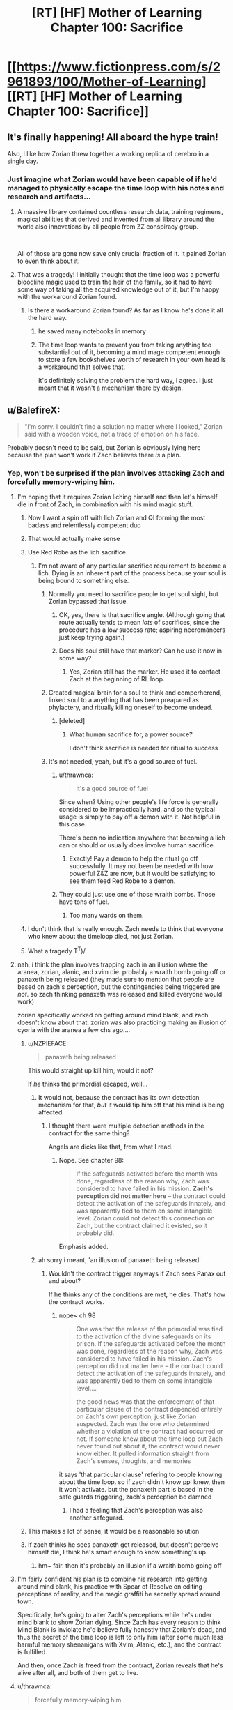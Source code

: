 #+TITLE: [RT] [HF] Mother of Learning Chapter 100: Sacrifice

* [[https://www.fictionpress.com/s/2961893/100/Mother-of-Learning][[RT] [HF] Mother of Learning Chapter 100: Sacrifice]]
:PROPERTIES:
:Author: Xtraordinaire
:Score: 324
:DateUnix: 1560290729.0
:DateShort: 2019-Jun-12
:FlairText: RT
:END:

** It's finally happening! All aboard the hype train!

Also, I like how Zorian threw together a working replica of cerebro in a single day.
:PROPERTIES:
:Author: ksarnek
:Score: 87
:DateUnix: 1560292438.0
:DateShort: 2019-Jun-12
:END:

*** Just imagine what Zorian would have been capable of if he'd managed to physically escape the time loop with his notes and research and artifacts...
:PROPERTIES:
:Author: SnowGN
:Score: 52
:DateUnix: 1560295304.0
:DateShort: 2019-Jun-12
:END:

**** A massive library contained countless research data, training regimens, magical abilities that derived and invented from all library around the world also innovations by all people from ZZ conspiracy group.

​

All of those are gone now save only crucial fraction of it. It pained Zorian to even think about it.
:PROPERTIES:
:Author: OrdinaryUserXD
:Score: 39
:DateUnix: 1560298999.0
:DateShort: 2019-Jun-12
:END:


**** That was a tragedy! I initially thought that the time loop was a powerful bloodline magic used to train the heir of the family, so it had to have some way of taking all the acquired knowledge out of it, but I'm happy with the workaround Zorian found.
:PROPERTIES:
:Author: ksarnek
:Score: 13
:DateUnix: 1560335067.0
:DateShort: 2019-Jun-12
:END:

***** Is there a workaround Zorian found? As far as I know he's done it all the hard way.
:PROPERTIES:
:Author: SnowGN
:Score: 10
:DateUnix: 1560347159.0
:DateShort: 2019-Jun-12
:END:

****** he saved many notebooks in memory
:PROPERTIES:
:Author: exceptioncause
:Score: 21
:DateUnix: 1560349358.0
:DateShort: 2019-Jun-12
:END:


****** The time loop wants to prevent you from taking anything too substantial out of it, becoming a mind mage competent enough to store a few bookshelves worth of research in your own head is a workaround that solves that.

It's definitely solving the problem the hard way, I agree. I just meant that it wasn't a mechanism there by design.
:PROPERTIES:
:Author: ksarnek
:Score: 14
:DateUnix: 1560377808.0
:DateShort: 2019-Jun-13
:END:


** u/BalefireX:
#+begin_quote
  "I'm sorry. I couldn't find a solution no matter where I looked," Zorian said with a wooden voice, not a trace of emotion on his face.
#+end_quote

Probably doesn't need to be said, but Zorian is obviously lying here because the plan won't work if Zach believes there /is/ a plan.
:PROPERTIES:
:Author: BalefireX
:Score: 86
:DateUnix: 1560294009.0
:DateShort: 2019-Jun-12
:END:

*** Yep, won't be surprised if the plan involves attacking Zach and forcefully memory-wiping him.
:PROPERTIES:
:Author: Xtraordinaire
:Score: 40
:DateUnix: 1560294213.0
:DateShort: 2019-Jun-12
:END:

**** I'm hoping that it requires Zorian liching himself and then let's himself die in front of Zach, in combination with his mind magic stuff.
:PROPERTIES:
:Author: Slinkinator
:Score: 55
:DateUnix: 1560295450.0
:DateShort: 2019-Jun-12
:END:

***** Now I want a spin off with lich Zorian and QI forming the most badass and relentlessly competent duo
:PROPERTIES:
:Author: ksarnek
:Score: 38
:DateUnix: 1560335290.0
:DateShort: 2019-Jun-12
:END:


***** That would actually make sense
:PROPERTIES:
:Author: Brobroburgers
:Score: 13
:DateUnix: 1560297683.0
:DateShort: 2019-Jun-12
:END:


***** Use Red Robe as the lich sacrifice.
:PROPERTIES:
:Author: Lightwavers
:Score: 12
:DateUnix: 1560301951.0
:DateShort: 2019-Jun-12
:END:

****** I'm not aware of any particular sacrifice requirement to become a lich. Dying is an inherent part of the process because your soul is being bound to something else.
:PROPERTIES:
:Author: thrawnca
:Score: 24
:DateUnix: 1560303313.0
:DateShort: 2019-Jun-12
:END:

******* Normally you need to sacrifice people to get soul sight, but Zorian bypassed that issue.
:PROPERTIES:
:Author: Nepene
:Score: 14
:DateUnix: 1560312152.0
:DateShort: 2019-Jun-12
:END:

******** OK, yes, there is that sacrifice angle. (Although going that route actually tends to mean /lots/ of sacrifices, since the procedure has a low success rate; aspiring necromancers just keep trying again.)
:PROPERTIES:
:Author: thrawnca
:Score: 15
:DateUnix: 1560314777.0
:DateShort: 2019-Jun-12
:END:


******** Does his soul still have that marker? Can he use it now in some way?
:PROPERTIES:
:Author: KamikazeHamster
:Score: 5
:DateUnix: 1560358432.0
:DateShort: 2019-Jun-12
:END:

********* Yes, Zorian still has the marker. He used it to contact Zach at the beginning of RL loop.
:PROPERTIES:
:Author: -Fender-
:Score: 7
:DateUnix: 1560365369.0
:DateShort: 2019-Jun-12
:END:


******* Created magical brain for a soul to think and comperherend, linked soul to a anything that has been preapared as phylactery, and ritually killing oneself to become undead.
:PROPERTIES:
:Author: OrdinaryUserXD
:Score: 6
:DateUnix: 1560305267.0
:DateShort: 2019-Jun-12
:END:

******** [deleted]
:PROPERTIES:
:Score: 12
:DateUnix: 1560305519.0
:DateShort: 2019-Jun-12
:END:

********* What human sacrifice for, a power source?

I don't think sacrifice is needed for ritual to success
:PROPERTIES:
:Author: OrdinaryUserXD
:Score: 5
:DateUnix: 1560306595.0
:DateShort: 2019-Jun-12
:END:


******* It's not needed, yeah, but it's a good source of fuel.
:PROPERTIES:
:Author: Lightwavers
:Score: 5
:DateUnix: 1560308510.0
:DateShort: 2019-Jun-12
:END:

******** u/thrawnca:
#+begin_quote
  it's a good source of fuel
#+end_quote

Since when? Using other people's life force is generally considered to be impractically hard, and so the typical usage is simply to pay off a demon with it. Not helpful in this case.

There's been no indication anywhere that becoming a lich can or should or usually does involve human sacrifice.
:PROPERTIES:
:Author: thrawnca
:Score: 7
:DateUnix: 1560308676.0
:DateShort: 2019-Jun-12
:END:

********* Exactly! Pay a demon to help the ritual go off successfully. It may not been be needed with how powerful Z&Z are now, but it would be satisfying to see them feed Red Robe to a demon.
:PROPERTIES:
:Author: Lightwavers
:Score: 3
:DateUnix: 1560309318.0
:DateShort: 2019-Jun-12
:END:


******** They could just use one of those wraith bombs. Those have tons of fuel.
:PROPERTIES:
:Author: archpawn
:Score: 3
:DateUnix: 1560316793.0
:DateShort: 2019-Jun-12
:END:

********* Too many wards on them.
:PROPERTIES:
:Author: Lightwavers
:Score: 3
:DateUnix: 1560317229.0
:DateShort: 2019-Jun-12
:END:


***** I don't think that is really enough. Zach needs to think that everyone who knew about the timeloop died, not just Zorian.
:PROPERTIES:
:Author: Sonderjye
:Score: 5
:DateUnix: 1560335356.0
:DateShort: 2019-Jun-12
:END:


***** What a tragedy T^T)/ .
:PROPERTIES:
:Author: OrdinaryUserXD
:Score: 4
:DateUnix: 1560299085.0
:DateShort: 2019-Jun-12
:END:


**** nah, i think the plan involves trapping zach in an illusion where the aranea, zorian, alanic, and xvim die. probably a wraith bomb going off or panaxeth being released (they made sure to mention that people are based on zach's perception, but the contingencies being triggered are /not/. so zach thinking panaxeth was released and killed everyone would work)

zorian specifically worked on getting around mind blank, and zach doesn't know about that. zorian was also practicing making an illusion of cyoria with the aranea a few chs ago....
:PROPERTIES:
:Author: MagicwaffIez
:Score: 35
:DateUnix: 1560302352.0
:DateShort: 2019-Jun-12
:END:

***** u/NZPIEFACE:
#+begin_quote
  panaxeth being released
#+end_quote

This would straight up kill him, would it not?

If /he/ thinks the primordial escaped, well...
:PROPERTIES:
:Author: NZPIEFACE
:Score: 6
:DateUnix: 1560350985.0
:DateShort: 2019-Jun-12
:END:

****** It would not, because the contract has its own detection mechanism for that, /but/ it would tip him off that his mind is being affected.
:PROPERTIES:
:Author: thrawnca
:Score: 7
:DateUnix: 1560375467.0
:DateShort: 2019-Jun-13
:END:

******* I thought there were multiple detection methods in the contract for the same thing?

Angels are dicks like that, from what I read.
:PROPERTIES:
:Author: NZPIEFACE
:Score: 3
:DateUnix: 1560385365.0
:DateShort: 2019-Jun-13
:END:

******** Nope. See chapter 98:

#+begin_quote
  If the safeguards activated before the month was done, regardless of the reason why, Zach was considered to have failed in his mission. *Zach's perception did not matter here* -- the contract could detect the activation of the safeguards innately, and was apparently tied to them on some intangible level. Zorian could not detect this connection on Zach, but the contract claimed it existed, so it probably did.
#+end_quote

Emphasis added.
:PROPERTIES:
:Author: thrawnca
:Score: 12
:DateUnix: 1560385921.0
:DateShort: 2019-Jun-13
:END:


****** ah sorry i meant, 'an illusion of panaxeth being released'
:PROPERTIES:
:Author: MagicwaffIez
:Score: 2
:DateUnix: 1560351143.0
:DateShort: 2019-Jun-12
:END:

******* Wouldn't the contract trigger anyways if Zach sees Panax out and about?

If he thinks any of the conditions are met, he dies. That's how the contract works.
:PROPERTIES:
:Author: NZPIEFACE
:Score: 2
:DateUnix: 1560351874.0
:DateShort: 2019-Jun-12
:END:

******** nope~ ch 98

#+begin_quote
  One was that the release of the primordial was tied to the activation of the divine safeguards on its prison. If the safeguards activated before the month was done, regardless of the reason why, Zach was considered to have failed in his mission. Zach's perception did not matter here -- the contract could detect the activation of the safeguards innately, and was apparently tied to them on some intangible level....

   the good news was that the enforcement of that particular clause of the contract depended entirely on Zach's own perception, just like Zorian suspected. Zach was the one who determined whether a violation of the contract had occurred or not. If someone knew about the time loop but Zach never found out about it, the contract would never know either. It pulled information straight from Zach's senses, thoughts, and memories
#+end_quote

it says 'that particular clause' refering to people knowing about the time loop. so if zach didn't know ppl knew, then it won't activate. but the panaxeth part is based in the safe guards triggering, zach's perception be damned
:PROPERTIES:
:Author: MagicwaffIez
:Score: 8
:DateUnix: 1560352364.0
:DateShort: 2019-Jun-12
:END:

********* I had a feeling that Zach's perception was also another safeguard.
:PROPERTIES:
:Author: NZPIEFACE
:Score: 2
:DateUnix: 1560385514.0
:DateShort: 2019-Jun-13
:END:


***** This makes a lot of sense, it would be a reasonable solution
:PROPERTIES:
:Author: ksarnek
:Score: 4
:DateUnix: 1560335335.0
:DateShort: 2019-Jun-12
:END:


***** If zach thinks he sees panaxeth get released, but doesn't perceive himself die, I think he's smart enough to know something's up.
:PROPERTIES:
:Author: nipplelightpride
:Score: 3
:DateUnix: 1560470920.0
:DateShort: 2019-Jun-14
:END:

****** hm~ fair. then it's probably an illusion if a wraith bomb going off
:PROPERTIES:
:Author: MagicwaffIez
:Score: 3
:DateUnix: 1560473609.0
:DateShort: 2019-Jun-14
:END:


**** I'm fairly confident his plan is to combine his research into getting around mind blank, his practice with Spear of Resolve on editing perceptions of reality, and the magic graffiti he secretly spread around town.

Specifically, he's going to alter Zach's perceptions while he's under mind blank to show Zorian dying. Since Zach has every reason to think Mind Blank is inviolate he'd believe fully honestly that Zorian's dead, and thus the secret of the time loop is left to only him (after some much less harmful memory shenanigans with Xvim, Alanic, etc.), and the contract is fulfilled.

And then, once Zach is freed from the contract, Zorian reveals that he's alive after all, and both of them get to live.
:PROPERTIES:
:Author: InfernoVulpix
:Score: 24
:DateUnix: 1560305577.0
:DateShort: 2019-Jun-12
:END:


**** u/thrawnca:
#+begin_quote
  forcefully memory-wiping him
#+end_quote

More likely an illusion of everyone's death IMO.
:PROPERTIES:
:Author: thrawnca
:Score: 16
:DateUnix: 1560302426.0
:DateShort: 2019-Jun-12
:END:

***** I concur, I just really want Zorian to go full lich, and I can imagine there being a convoluted reason for him to go full lich to convince Zach beyond a doubt that he's dead.

But, you're right, it's probably just a fully immersive delusion/illusion.
:PROPERTIES:
:Author: Slinkinator
:Score: 6
:DateUnix: 1560310912.0
:DateShort: 2019-Jun-12
:END:


** "Zorian Was Able To Build This In A Cave! With A Box Of Scraps!"

"I'm sorry. I'm not Zorian."
:PROPERTIES:
:Author: Allian42
:Score: 79
:DateUnix: 1560299837.0
:DateShort: 2019-Jun-12
:END:

*** "And I don't /have/ a cave with a box of scraps."
:PROPERTIES:
:Author: thrawnca
:Score: 23
:DateUnix: 1560306631.0
:DateShort: 2019-Jun-12
:END:


** Just little reminder.

Even after time loop collapse The five treasures of Ikosian Emperor still have abilities in real wolrd.

The Crown in posession of QI, a super personal mana battery.

The Dagger is kept in royal treasury have an ability to cut spirits, might be stolen by RRJornak

The Ring in possession of Sulrothum High Priest, granting a person soul perception ability.

The Orb in possession of Zorian, a super large pocket dimension.

The Staff is held by Violet Eye mage dragon, a teleportation device that can teleport a person between recall points. Remember when QI tell Zorian that RRJornak was sending his simulacrum to Koth to build a gate, even for Zorian to reach Koth almost take him a month, 20 days with ship, 15 days by using teleport platform under ideal condition. I worried this Staff might be in RRJornak possession.

​

When Zach ask about shifter thing I thought it will be Zorian Grey Hunter shifter, glad that it's just a divination-blood magic tracking spell.
:PROPERTIES:
:Author: OrdinaryUserXD
:Score: 43
:DateUnix: 1560298025.0
:DateShort: 2019-Jun-12
:END:

*** u/sambelulek:
#+begin_quote
  I worried this Staff might be in RRJornak possession.
#+end_quote

Dubious. There's no teleport transit between Altazia and Blantyrre. Silverlake would tell RRJornak even Zach/Zorian require an airship to cross the distance initially, relying on Bakora gate afterward. We can safely assume the scepter is still in Violet Eye's possession.

But hey, let's entertain the idea, what's use of 12 charge of teleport staff for battle that happen in a single city? Sure, it'll immensely help the Church contain the wraith bombs, especially if priests capable in containing them is rare among their rank. But what use of it for Zach/Zorian? /Gasp/, we unintentionally found a topic for Saturday Munchkinry Thread!
:PROPERTIES:
:Author: sambelulek
:Score: 27
:DateUnix: 1560302434.0
:DateShort: 2019-Jun-12
:END:

**** You have to remember, RR has the Dragons on his side, I don't know the importance of the term 'Dragon Mage', if that means they are related to dragons or if it's an empty title, but RR could order a Dragon to retrieve the staff.
:PROPERTIES:
:Author: KingofAcedia
:Score: 10
:DateUnix: 1560316770.0
:DateShort: 2019-Jun-12
:END:

***** Dragons have inherent magical abilities like flight and fire-breathing, but some of them do practise more generalised structured magic. It's on the high-power/low-control end of things, because dragons, but it's still a magic system. Documented on [[https://motheroflearninguniverse.wordpress.com/2016/07/02/sapient-species-of-the-world/][the worldbuilding blog]] (with lots of clarifications in the comment section).
:PROPERTIES:
:Author: thrawnca
:Score: 11
:DateUnix: 1560378227.0
:DateShort: 2019-Jun-13
:END:


***** It means a dragon who is also a mage. All of them have more mana than Zach.
:PROPERTIES:
:Author: dinoseen
:Score: 7
:DateUnix: 1560358732.0
:DateShort: 2019-Jun-12
:END:


***** I'd like to think alliance between Oganj group and RedRobe as something of convenience. That means, neither side will go out of limb to accommodate the other, ie: Oganj won't help RedRobe steal Imperial Scepter from Violet Eye.
:PROPERTIES:
:Author: sambelulek
:Score: 6
:DateUnix: 1560419122.0
:DateShort: 2019-Jun-13
:END:


**** Quick, think a way for ZZ to abuse this staff ability for their advantage.

Grab RRJornak, teleport to vast ocean then dump him below sea level, hahaha XD
:PROPERTIES:
:Author: OrdinaryUserXD
:Score: 4
:DateUnix: 1560305712.0
:DateShort: 2019-Jun-12
:END:

***** Unfortunately not possible. Even disregarding all of the defences that he would surely have (because if you can get close enough to touch him, there are lots of simpler ways to kill him, so he's bound to have ways to stop that from happening), the staff only works to take you to markers that you've previously set. You would have to travel out to the middle of the ocean manually first, and if that's practical, then it would also be practical for Jornak to travel back.
:PROPERTIES:
:Author: thrawnca
:Score: 7
:DateUnix: 1560309035.0
:DateShort: 2019-Jun-12
:END:


*** u/thrawnca:
#+begin_quote
  When Zach ask about shifter thing I thought it will be Zorian Grey Hunter shifter
#+end_quote

No, he's unlikely to do that. The author has explained before that the grey hunter's omnicidal personality would first influence him and then more dramatically influence any children he might have.
:PROPERTIES:
:Author: thrawnca
:Score: 19
:DateUnix: 1560303252.0
:DateShort: 2019-Jun-12
:END:

**** I doubt any of the main characters will make themselves shifters; it seems a thing that requires a community to maintain. Zorian already has his psychic bloodline eating into hit total mana, but knows enough blood magic to give himself another bloodline on the cheap. Since he's already mastered his psychic one, and would be the progenitor of the other/s, he would be able to train or make a training regimen for his family.

He could found his own noble house on the back of this if he were so inclined. Dimensionalism from tunneler toad and psychic would be useful headstarts into difficult and secretive fields for his family.
:PROPERTIES:
:Author: Komier_
:Score: 20
:DateUnix: 1560316228.0
:DateShort: 2019-Jun-12
:END:

***** u/thrawnca:
#+begin_quote
  if he were so inclined
#+end_quote

I rather doubt this. He's not really interested in politics, and even if he hasn't succeeded in keeping a low profile, he's not going to be enthused by the prospect of gathering even more attention. Not unless he decides that founding a noble House is essential for some reason, maybe crown protection or some such.
:PROPERTIES:
:Author: thrawnca
:Score: 16
:DateUnix: 1560317670.0
:DateShort: 2019-Jun-12
:END:

****** He can make a discrete/secret family with hidden powers, that keeps out of formal politics.
:PROPERTIES:
:Author: namnaminumsen
:Score: 4
:DateUnix: 1560328470.0
:DateShort: 2019-Jun-12
:END:

******* If he were to have children with Raynie, there'd be psychic doggos everywhere.
:PROPERTIES:
:Author: -Fender-
:Score: 10
:DateUnix: 1560365910.0
:DateShort: 2019-Jun-12
:END:

******** u/thrawnca:
#+begin_quote
  psychic doggos
#+end_quote

They'd probably be the most emotionally stable Noble House in existence :).
:PROPERTIES:
:Author: thrawnca
:Score: 6
:DateUnix: 1560374075.0
:DateShort: 2019-Jun-13
:END:

********* Yep. Nothing could go wrong.
:PROPERTIES:
:Author: -Fender-
:Score: 3
:DateUnix: 1560375514.0
:DateShort: 2019-Jun-13
:END:


** "We found them," Zorian said. "Release the Kraken."

Well, almost.
:PROPERTIES:
:Author: vallar57
:Score: 42
:DateUnix: 1560296192.0
:DateShort: 2019-Jun-12
:END:

*** "Release Princess"?
:PROPERTIES:
:Author: Bighomer
:Score: 20
:DateUnix: 1560332250.0
:DateShort: 2019-Jun-12
:END:

**** Isn't it supposed to be the villains who are told to release the princess?

It's too late, anyway; Zorian and Princess are already married. Muhahaha!
:PROPERTIES:
:Author: thrawnca
:Score: 9
:DateUnix: 1560375359.0
:DateShort: 2019-Jun-13
:END:


** u/Don_Alverzo:
#+begin_quote
  Chapter 100: *Sacrifice*
#+end_quote

Oh, fuck all kinds of ducks
:PROPERTIES:
:Author: Don_Alverzo
:Score: 33
:DateUnix: 1560292822.0
:DateShort: 2019-Jun-12
:END:

*** u/sambelulek:
#+begin_quote
  Oh, fuck all kinds of ducks
#+end_quote

Autocorrect never failed to amuse me. Especially partial failure case like this one.
:PROPERTIES:
:Author: sambelulek
:Score: 2
:DateUnix: 1560301883.0
:DateShort: 2019-Jun-12
:END:

**** Pretty sure it was intentional actually
:PROPERTIES:
:Author: 0x7270-3001
:Score: 41
:DateUnix: 1560302212.0
:DateShort: 2019-Jun-12
:END:

***** He plans to create the duck shifter tribe. They shall be the scourge of [[https://monkeyisland.fandom.com/wiki/Pegnose_Pete][Pegnose Pete]] forever after.
:PROPERTIES:
:Author: thrawnca
:Score: 10
:DateUnix: 1560309155.0
:DateShort: 2019-Jun-12
:END:

****** Nope, whatever the equivalent of the Canada goose is for a new shifter tribe. They will rule the world.
:PROPERTIES:
:Author: random071970
:Score: 5
:DateUnix: 1560341153.0
:DateShort: 2019-Jun-12
:END:

******* And then you'll all be sorry...
:PROPERTIES:
:Author: Nimelennar
:Score: 3
:DateUnix: 1560356591.0
:DateShort: 2019-Jun-12
:END:


**** Nope, Hellsing: Abridged reference
:PROPERTIES:
:Author: Xinago
:Score: 13
:DateUnix: 1560309593.0
:DateShort: 2019-Jun-12
:END:


** We've finally reached the final battle! And so much for Zorian's plans to stay quiet and hidden after it's all over, eh?

It's pretty neat just how many parallels there are between Zorian and Jornak. Both are resentful young men who are incredibly meticulous and crazy-prepared, with their strenghts lying in said plans rather than pure strength. They're both like Batman; When versus someone, it's just a matter of how much time they have to prepare.

Jornak has Zorian's pragmatism and pettiness turned up to eleven, and unlike Zorian whose resentfulness and anger toned down as he progressed, Jornak's just got more and more intense.
:PROPERTIES:
:Author: megami-hime
:Score: 38
:DateUnix: 1560304424.0
:DateShort: 2019-Jun-12
:END:

*** [deleted]
:PROPERTIES:
:Score: 27
:DateUnix: 1560309695.0
:DateShort: 2019-Jun-12
:END:

**** Doesn't that box that the angel gave Zorian entitle him to Angel backup? Or was it some other piece of help? Combine that with the Hunter spider and Princess and he needs three more pets to round out his Pokemon party.
:PROPERTIES:
:Author: GWJYonder
:Score: 16
:DateUnix: 1560346623.0
:DateShort: 2019-Jun-12
:END:

***** Yep, I think so. I'm wagering a angel vs demon cage match going on in the skies, a grey hunter/Princess vs (hapless minion mage/ monster) match around them, and a Z&Z matchup vs Jornak/QI
:PROPERTIES:
:Author: jaghataikhan
:Score: 4
:DateUnix: 1560358618.0
:DateShort: 2019-Jun-12
:END:


** The wait for the next chapter is going to be truly painful.

Yay for more Raynie screentime.
:PROPERTIES:
:Author: SnowGN
:Score: 28
:DateUnix: 1560295274.0
:DateShort: 2019-Jun-12
:END:


** I can't wait for Zach to ride through the streets on Princess, shooting magic lasers at skeletons. This truly is the Best Loop.
:PROPERTIES:
:Author: Ardvarkeating101
:Score: 31
:DateUnix: 1560296731.0
:DateShort: 2019-Jun-12
:END:

*** Zorian took the princess.
:PROPERTIES:
:Author: Kurarpikt
:Score: 18
:DateUnix: 1560298341.0
:DateShort: 2019-Jun-12
:END:

**** What? He hasn't asked out Tinami yet?
:PROPERTIES:
:Author: Ardvarkeating101
:Score: 20
:DateUnix: 1560303035.0
:DateShort: 2019-Jun-12
:END:


** I think it's rather brilliant to use Rea's smelling sense to deduce Zorian's involvement. Keeping cat as pet myself, I think cats are awful sniffer. But repeated exposure from unexpected source will indeed strengthen the suspicion. Bravo. Anyway, including mine, I counted at least three comment questioning how Rea's able to ambush Zorian last chapter. Did the discussion help you refine the logic behind today's chapter, author? Rea knowledge of Zorian's absence from class is what solidify the plot, because smell is rather feeble in its lonesome.

-- Onto the praise for the chapter:

#+begin_quote
  “Look, what do you even expect of me?” Zorian asked Rea, frowning at her slightly. “I don't know where any kidnapped children are being kept. Do you think I would just sit on that information if I knew?”
#+end_quote

For Rea, this basically confirmed Zorian's rather high position in the conspiracy. Zorian's at least the chief among the group's scouts. Brilliant subtlety! We can expect Zorian will have some measure of fame among the cat shifters.

#+begin_quote
  “Success,” simulacrum number one mumbled.
#+end_quote

It's rather dubious for Haslush to catch on previous quote. He's not portrayed as sharp as Rea after all. But this quote, if Haslush heard it, he will start to think Zorian is a great diviner. He might even think Zorian is Mr Kesir's apprentice! How could Haslush not when Zorian can tell the spell is successful when he is virtually separated from the ritual. We can expect, at least, Haslush consulting Zorian in solving cases in the future, if not zealously trying to recruit him to the force. Cool stuff!

-- Criticism

None really. Typo is rather worse than usual, and double delay is painful. But the end product is as excellent as always.

-- Personal note

Aw, Zorian failed at playing down his involvement. While it will net him positive reputation from Rea and Haslush, the ship for Raynie could be threatened. Romance rarely blossom from asymmetric relationship. In today's chapter, Zorian could be seen as savior for Raynie's woe. If I'm Raynie, I would see Zorian with great measure of gratitude and respect. But for romance? She might be reluctant for it. More reluctant than when both of them are virtual stranger.
:PROPERTIES:
:Author: sambelulek
:Score: 25
:DateUnix: 1560308901.0
:DateShort: 2019-Jun-12
:END:

*** There's a kinda pretty large shortcoming/issue author overlooked. if you think about simulacra, it is just an ectoplasma or some golem. How would that think smell?

It should stand out very easily for Rea or Rayne. Two simulacra beside her or the one near Rea should have no own smell. So they should have noticed that. Any shifter with improved sense of smell (canine/feline based) should be able to identify simulacra.

So what are the chances all those people interacted with original before visiting Rea and carried his smell. (and not the original odorless simulacra).

[[/u/nobody103][u/nobody103]] - the body odor comes from physical sweat glands. Is it oversight? While it would be possible do strap some add-on which would spread some smell, but any shifter should be able to sniff it out.
:PROPERTIES:
:Author: distrofijus
:Score: 24
:DateUnix: 1560319559.0
:DateShort: 2019-Jun-12
:END:

**** The smell should be there, since Zorian has to create all the simulacrums and they weak clothes and use tools that he made for them... but it would be way fainter than that of the original Zorian, as one of the other comments noted. I think Rea and other scent-capable shifters would know the simulacrums were very weird, but wouldn't necessarily jump to the conclusion that they're fake copies. They mostly behave like real Zorian and know everything he does, they're tangible, and Rea probably never encountered that type of magic before. She'd probably think Zorian was doing something weird to himself, which would add to the mystery but not exactly tell her /what/.
:PROPERTIES:
:Author: nobody103
:Score: 25
:DateUnix: 1560334498.0
:DateShort: 2019-Jun-12
:END:

***** you are the author here, but I would argue that shifters and their heightened senses should be very effective against simulacra.

It is not just the sweat/smell. Every living person breathes and shifters should be able to spot breathing patterns very easily, especially if they are making. Also this is supposed to be end-of-summer and usually this is the hottest season - so no sweating should be very noticeable.

Besides smells, the other senses would work very well identifying living body. Polygraphs work by monitoring reactions on very tiny detailed levels. Did the heartbeat accelerated? Maybe some extra sweat/whatever. The shifters with their senses would keep very high attention on the person (to check if they are lying) - the matter is related to the very close relatives. Any shifter worth their cost would try to monitor heart beat and most likely fail to detect it. With large focus with super powerful senses from shifter side the simulacra would trip a LOT of alarms.

I would argue that golem frame helps with mana usage and durability, but there should be a negative impact on stealth. At least at some stages solution to moving golem was pre-record some actions (like move a hand) instead of low level management - but those records, also no need for muscles/whatever of golem to spend energy while being frozen should push simulacra into "uncanny valley" area. Some perfect-still-freezes, repetitive/exactly the same motions - if anyone is paying close attention, there should be some stiff movements to give it out.

It is not that hard to fix too. Zorian would kick himself for not spotting this earlier and he needs to make a mental note to not sent simulacra to interact with shifters. Also he might ask via his simulacra Alanic - is there a way to fool shifters and their senses and have simulacra present at the meeting instead of real body.

At the ritual site he is being in person and the simulacra doing the ritual are less important.

There's alse one random scene previously where simulacra invites Rayne to the date to spike original off. She could have noticed the difference about Zorian, especially since the invitation - she would pay a close attention.

In general, this would undermine usability of simulacra spell by allowing some easy detection on a lot of scenarios. It is too OP, needs nerf :)
:PROPERTIES:
:Author: distrofijus
:Score: 14
:DateUnix: 1560352927.0
:DateShort: 2019-Jun-12
:END:

****** If I can butt into the conversation, I don't think a simulacrum ever asked Raynie out. Zorian's interactions with her ended before he learned the simulacrum spell. I think you're confusing the event with when a simulacrum invited Akoja out.

You bring up some good points though, with how Rea was mentioned to have superior hearing before she probably is at a level where she should be able to hear a simulacrum's lack of heartbeat. That said, I can think of two arguments against her noticing it (at this point in time). One is that she only encountered the simulacrum Zorian this chapter, when she was a little freaked out about how highly Zorian was connected, so she might just not have noticed it yet. Two, if she ever worked as some kind of agent against mages, as some cat shifters probably would, it's not unreasonable to think she encountered mages behind silencing wards before, which would prevent any sound from leaking out from their area, and she could simply be assuming simulacrum-Zorian was using something similar for some reason.

I don't think simulacra are controlled purely by magic though, in the way you're describing, to the level of having to puppeteer its body. Both ectoplasmic and golem simulacra has its castor's mind copy attached (as well as being able to share the castor's soul), so whatever body movement tics original-Zorian had should still be reflected in his simulacrum, except maybe for chest movement from breathing. And I would be surprised if the ectoplasmic shell failed to replicate approximately the muscles just under the skin, since the skin is one thing that's duplicated in its entirety, in contrast to the copy's innards.
:PROPERTIES:
:Author: AKAAkira
:Score: 9
:DateUnix: 1560355933.0
:DateShort: 2019-Jun-12
:END:

******* It is not just heartbeat though. Breathing would also stand out a lot.

It is said that dogs can sniff out lung cancer. Is person high (on some drugs or alcohol)? Maybe he ate something wrong - a lot of information could be picked up from the breath and if someone is evaluating the other party, I don't think they would omit such important thing (o lack of it) in principle.
:PROPERTIES:
:Author: distrofijus
:Score: 4
:DateUnix: 1560359935.0
:DateShort: 2019-Jun-12
:END:

******** Cats aren't quite the same as dogs, though. Better senses than humans, but not dog-level sense of smell.

Maybe Raynie could tell that more is wrong, but she's much less experienced than Rea, especially in espionage-related skills, and she's in a very stressful situation where she probably has a hard time focusing on anything.
:PROPERTIES:
:Author: thrawnca
:Score: 4
:DateUnix: 1560377925.0
:DateShort: 2019-Jun-13
:END:

********* I'm pretty sure the cats not being used as cat-sniffers is more related to the fact that they are much more harder to train than dogs and not to physical ability.

Cats clean themselves up (lick?) so they would have as little smell as possible.

anyway random google suggests: Scent

Our canine friends have an amazing sense of smell, and we use their scenting ability in many ways. However, cats have an even better sense of smell and can identify differences between a larger variety of scents

Dogs and cats are crepuscular rather than nocturnal animals. Their eyesight is designed to pick up on the slightest movement in the low light of the twilight hours of dusk and dawn. They can also see ultraviolet light which is invisible to us.

Dogs and cats use their ears to express emotions, and both have remarkable hearing. Even in the wee hours of the night the world is a noisy place for our pets. Dogs have 18 muscles in their ears allowing them to move each ear independently to better detect where a sound is coming from. They can hear frequencies up to around 45,000 hertz.

Cats have an even greater range of movement with 32 muscles that allow them to rotate their ears 180 degrees, and they can hear at higher frequencies than dogs -- up to 100,000 hertz.

Bottom line -- both dogs and cats have amazing senses!
:PROPERTIES:
:Author: distrofijus
:Score: 6
:DateUnix: 1560403568.0
:DateShort: 2019-Jun-13
:END:


****** I think you're confusing regular golems with simulacrum golems. Regular golems might have an uncanny valley, but these ones have complete copies of Zorian's mind in them; they'll move like he does. And since they can talk, I assume they have some kind of breathing.
:PROPERTIES:
:Author: thrawnca
:Score: 4
:DateUnix: 1560375119.0
:DateShort: 2019-Jun-13
:END:

******* They talk via magic/sound illusion (like spear of resolve spoke to the alchemist when they visited the underground at the start of the story).

Yes, I am aware of simulacra attached to golem frame - simulacra controls golem directly, not remote control. I don't think the design is that much more different from combat golems Zorian was creating, just on different scale (the base at least).

Anyways, even if it is directly attached, is it really a exact copy of human skeleton? It should have too much freedom or too little - there are some limitation human body has - like muscles and tendons. Golem is being moved via animation spells, AFAIK, so the freedom range is much large. Also, when a regular human is idle, (like the command to body is - be still), we are still using/balancing muscles, alternating them. shifting from one leg to another, etc. - all those micro movements. The golem can be perfectly still - there's no need to compensate/balance the body for it constantly. Even if some of the stuff can be animated, since it is being by spell, it should be exactly the same and humans are very very good at spotting patterns.

IIRC, the design goals for simulacra golems were survival and upkeep concerns. There might have been some other goals strapped on - but I'm sure the stealth/mimicry of the real human body is not the top priority.
:PROPERTIES:
:Author: distrofijus
:Score: 5
:DateUnix: 1560403299.0
:DateShort: 2019-Jun-13
:END:

******** u/thrawnca:
#+begin_quote
  IIRC, the design goals for simulacra golems were survival and upkeep concerns. There might have been some other goals strapped on - but I'm sure the stealth/mimicry of the real human body is not the top priority.
#+end_quote

Ah, but that changed in chapter 74; the simulacrums all went on strike until Zorian assigned two of them the full time job of improving their frames. In chapter 79, simulacrum #2 noted that the golem frames now felt indistinguishable from a normal body.
:PROPERTIES:
:Author: thrawnca
:Score: 7
:DateUnix: 1560463390.0
:DateShort: 2019-Jun-14
:END:


***** With Zorian's smell being so faint, wouldn't Rea notice the smell of the metals and other materials that the golems are made from? Unless the golems are wearing visible armor, there would be no apparent reason for a strong metallic smell.
:PROPERTIES:
:Author: thrawnca
:Score: 4
:DateUnix: 1560374876.0
:DateShort: 2019-Jun-13
:END:

****** I'm not really that well versed in scent-based abilities of cats to know an answer to that. My opinion is that she would notice the simulacrum is very weird but that she would still assume it was Zorian because he behaves and talks like him, and does have his scent on it. As for the foreign smells (metallic or otherwise), that would arouse her curiosity but wouldn't tell her enough to guess what was /really/ going on.

But that's just my opinion. As I said, I actually knows very little about cat's sense of smell, other than it being a lot keener than that of a human.
:PROPERTIES:
:Author: nobody103
:Score: 12
:DateUnix: 1560386437.0
:DateShort: 2019-Jun-13
:END:


**** If the simulacrum is golem based, Zorian's smell should linger there. They're stored in his personal workshop after all (I can smell my own smell in the house if I left long enough). But indeed, it should be faint. Magnitudes fainter than flesh and blood Zorian. Great one spotting the problem!
:PROPERTIES:
:Author: sambelulek
:Score: 8
:DateUnix: 1560320598.0
:DateShort: 2019-Jun-12
:END:


*** I got a feeling that cat shifters can smell emotions the same way an open could sense emotion. Like at the start of this loop she could sense that zorian is feeling very impatient/melancholic.

Rea can be a dam good detective if she joins the cyorian police force lol
:PROPERTIES:
:Author: bumbiedumb
:Score: 5
:DateUnix: 1560318420.0
:DateShort: 2019-Jun-12
:END:


** I don't believe for one moment that the original Silverlake just left and didn't look back.
:PROPERTIES:
:Author: Menolith
:Score: 18
:DateUnix: 1560295110.0
:DateShort: 2019-Jun-12
:END:

*** Why? She realizing she is in danger and running away seems like something she would do. And it's not like the Silverlakes would trust each other either.
:PROPERTIES:
:Author: XellosPY
:Score: 30
:DateUnix: 1560298665.0
:DateShort: 2019-Jun-12
:END:

**** She's a scheming bastard if there ever was one, so her just leaving and ignoring everything about the strange situation doesn't sound right at all. Pull back to some safe house or something, sure, but doing nothing else to find out who's after her sounds unlike her.
:PROPERTIES:
:Author: Menolith
:Score: 15
:DateUnix: 1560298814.0
:DateShort: 2019-Jun-12
:END:

***** I feel like it could be in character for her to stay out of sight for at least longer than the summer festival - but that does seem slightly less likely from a narrative standpoint.
:PROPERTIES:
:Author: Copiz
:Score: 12
:DateUnix: 1560305006.0
:DateShort: 2019-Jun-12
:END:


*** Chekhov's Silverlake?
:PROPERTIES:
:Author: drunksage
:Score: 24
:DateUnix: 1560299092.0
:DateShort: 2019-Jun-12
:END:


*** I expect her to show up on ZZ's side. I can't imagine Silver lake would be happy with another version of herself. It was hinted at before when Zorian wondered why she never used silacrum
:PROPERTIES:
:Author: p3t3r133
:Score: 14
:DateUnix: 1560307358.0
:DateShort: 2019-Jun-12
:END:

**** Yeah, new Silverlake is old Silverlake's worst enemy. Knows all her secrets, knows all her treasures and desires them, and is too greedy and heartless not to eventually make a move on them. Also she is a super expert on primordials, which probably, but not definitely, means she really doesn't want it breaking out.

I don't think she'll join them, but spy on the funnel battle to see if there is a chance to Insta-kill her twin? Sure.
:PROPERTIES:
:Author: GWJYonder
:Score: 25
:DateUnix: 1560309057.0
:DateShort: 2019-Jun-12
:END:

***** u/thrawnca:
#+begin_quote
  spy on the funnel battle
#+end_quote

[[https://en.wikipedia.org/wiki/Australian_funnel-web_spider#Medical_significance][No]], it's a grey hunter.
:PROPERTIES:
:Author: thrawnca
:Score: 9
:DateUnix: 1560310538.0
:DateShort: 2019-Jun-12
:END:

****** I prefer to see a bunch of funnel cakes duking it out
:PROPERTIES:
:Author: altoroc
:Score: 2
:DateUnix: 1560369452.0
:DateShort: 2019-Jun-13
:END:


** Alanic says Red Robe is angry at everyone. Who else is angry at everyone?

Fortov.

Fortov is Red Robe 1000% confirmed.
:PROPERTIES:
:Author: Academic_Jellyfish
:Score: 44
:DateUnix: 1560316163.0
:DateShort: 2019-Jun-12
:END:

*** Stop trying to make Fortov a real character! It's never going to happen.
:PROPERTIES:
:Author: BigBeautifulEyes
:Score: 23
:DateUnix: 1560354589.0
:DateShort: 2019-Jun-12
:END:

**** [[https://i.imgur.com/YBsTgf3.jpg]]
:PROPERTIES:
:Author: altoroc
:Score: 12
:DateUnix: 1560369303.0
:DateShort: 2019-Jun-13
:END:


** Alright! Let's fucking go! I'm fucking excited this final battle is guaranteed to be absolutely epic. Zorian definitely has some tricks up his sleeve and I can't wait to see him go all out.
:PROPERTIES:
:Author: khalil_is_not_here
:Score: 14
:DateUnix: 1560294578.0
:DateShort: 2019-Jun-12
:END:

*** We know he's gonna have a Grey Hunter in a pokeball.
:PROPERTIES:
:Author: SnowGN
:Score: 21
:DateUnix: 1560297517.0
:DateShort: 2019-Jun-12
:END:

**** Princess is gonna wreck havoc and it's gonna be amazing
:PROPERTIES:
:Author: khalil_is_not_here
:Score: 4
:DateUnix: 1560306846.0
:DateShort: 2019-Jun-12
:END:


** Maybe Haslush knows more than Zorian does about which governments are likely to use blood magic, and assumes that they're Zorian's masters? I'm not sure whether Ulquaan Ibasa does, or whether it's just mind and soul magic.

Or else he just thinks that whoever is behind this, they'll eventually ask a high price of Zorian in exchange for their help. Which is kind of funny when Zorian did it all himself.
:PROPERTIES:
:Author: thrawnca
:Score: 13
:DateUnix: 1560306087.0
:DateShort: 2019-Jun-12
:END:

*** u/serge_cell:
#+begin_quote
  they'll eventually ask a high price of Zorian in exchange for their help
#+end_quote

Supposedly they are not helping Zorian. Zorian helping them, it just happens that "they" need to find children too for some reason. The danger for Zoarian here is that Zorain will be rewarded with promotion and raised into higher circles, which are even more cutthroat and dangerous, especially for inexperienced young person.
:PROPERTIES:
:Author: serge_cell
:Score: 18
:DateUnix: 1560322218.0
:DateShort: 2019-Jun-12
:END:


** Based on the author's estimate, we probably have one chapter left.

Sadly, still no sign of that Vampire lady from chapter 26
:PROPERTIES:
:Author: CrimzonNoble
:Score: 20
:DateUnix: 1560291631.0
:DateShort: 2019-Jun-12
:END:

*** I would bet it is more along the lines of 3-5 left.
:PROPERTIES:
:Author: HidingImmortal
:Score: 42
:DateUnix: 1560291931.0
:DateShort: 2019-Jun-12
:END:


*** I think the estimate was revised a bit. There has to be at least one chapter for the aftermath/epilogue. Probably more, considering the cast of secondary characters is quite big.
:PROPERTIES:
:Author: Xtraordinaire
:Score: 29
:DateUnix: 1560293613.0
:DateShort: 2019-Jun-12
:END:


*** [[https://www.reddit.com/r/rational/comments/bnwvde/rt_hf_mother_of_learning_chapter_99_powderkeg/enm37du/?context=3][Author mentioned last chapter he revised the estimate to 3-5 more updates, so now it'll be 2-4 chapters left.]]
:PROPERTIES:
:Author: AKAAkira
:Score: 22
:DateUnix: 1560309339.0
:DateShort: 2019-Jun-12
:END:


*** I would be pretty surprised if he wraps up the final battle in a single chapter.
:PROPERTIES:
:Author: Luck732
:Score: 28
:DateUnix: 1560291965.0
:DateShort: 2019-Jun-12
:END:

**** Chapters can be long, but yeah
:PROPERTIES:
:Author: UPBOAT_FORTRESS_2
:Score: 9
:DateUnix: 1560294355.0
:DateShort: 2019-Jun-12
:END:


*** I would still think two chapters. One for the battle, and one for the aftermath.
:PROPERTIES:
:Author: MadMax0526
:Score: 11
:DateUnix: 1560291944.0
:DateShort: 2019-Jun-12
:END:

**** The battle needs at least two chapters, I think, one for dealing with the invaders, and the other for dealing with Zach's legal troubles.
:PROPERTIES:
:Author: thrawnca
:Score: 11
:DateUnix: 1560318669.0
:DateShort: 2019-Jun-12
:END:

***** There has to be an "all hope seems lost" at the end of the next chapter.

Then at the start of the second chapter of the final battle, Zorian does something amazing that changes everything.
:PROPERTIES:
:Author: BigBeautifulEyes
:Score: 7
:DateUnix: 1560339526.0
:DateShort: 2019-Jun-12
:END:

****** Well, at this point we're /expecting/ mind magic, to save Zach.
:PROPERTIES:
:Author: thrawnca
:Score: 6
:DateUnix: 1560374181.0
:DateShort: 2019-Jun-13
:END:


*** u/NZPIEFACE:
#+begin_quote
  chapter 26
#+end_quote

Who?
:PROPERTIES:
:Author: NZPIEFACE
:Score: 3
:DateUnix: 1560351402.0
:DateShort: 2019-Jun-12
:END:

**** [[https://www.fictionpress.com/s/2961893/26/Mother-of-Learning]]

Ctrl+F: Zoltan (the name of her house, as hers was never given)
:PROPERTIES:
:Author: CrimzonNoble
:Score: 3
:DateUnix: 1560354729.0
:DateShort: 2019-Jun-12
:END:

***** Oh lol, someone was playing FTL.
:PROPERTIES:
:Author: NZPIEFACE
:Score: 4
:DateUnix: 1560385455.0
:DateShort: 2019-Jun-13
:END:


** I'm pretty sure whatever illusion Zorian cooks up is not going to target Zach exclusively. We will probably see Zorian die at the end of the next chapter or the chapter after that (at the end of the final fight).

The thing is if only Zach saw it even if he was under mind blank at the moment it might not be enough to convince him. But with all the telepathic relays around the city Zorian can convince Zach that he and some other key figures who have knowledge of the time loop died (some of them will actually die though).

Once some of the contingencies trigger after his death along with the massive illusion which happens during/after the fight, Zach will no longer need to die. This is all necessary because Zach already knows Zorian was trying to find a way to bypass the rules of his contract so he will already be suspicious that shenanigans might be at play so he will need overwhelming evidence in order to actually believe that they all conveniently died even after they won the war.

This is also why Zorian might actually go to lich route if it is necessary to sell the lie. He doesn't drink/get laid anyway :D and any other pleasure I'm pretty sure he can use self illusions :) not getting laid though because he doesn't know what that feels like...
:PROPERTIES:
:Author: mrasiteren
:Score: 10
:DateUnix: 1560340493.0
:DateShort: 2019-Jun-12
:END:

*** What? How would targeting more people than just Zach with the illusion make a difference? Why would anyone have to actually die? And aren't the telepathic relays just so that Zorian can affect Zach's mind when he's supposed to be out of range? Did I miss something?
:PROPERTIES:
:Author: hallo_friendos
:Score: 3
:DateUnix: 1560411704.0
:DateShort: 2019-Jun-13
:END:

**** There was a passage where it said - and I might be misremembering - that Zach had a compulsion to hunt down those who knew the details of his contract with angels. But that compulsion ceased after a while. And if I'm not wrong, quite a few people like Alanic are also at least aware that there is a contract in place. So those people need to die or at least appear to die. There is also a similar rule regarding knowledge about the time loop.

I think Zach might not believe what he sees and might investigate afterwards as to what really happened including asking questions to other people and their answers might convince him further. Like Taiven crying about it and Hashlush bringing a letter to Zach (or sth similar) as per the will of Zorian. So I believe a mass illusion including multiple people might sell the lie better.

And I think people will actually die because they are about to engage in the final battle and it would be unbelievable if no body important really died...
:PROPERTIES:
:Author: mrasiteren
:Score: 4
:DateUnix: 1560412356.0
:DateShort: 2019-Jun-13
:END:

***** No guarantees about my memory either, but I think the compulsion was only if his mind was read, and the thing about him having to kill everyone who knew was just Silverlake interpreting "otherwise he'll die" as "must". But yeah, we do still need for Zach to think they're all dead.

I'd been assuming there wouldn't /be/ an afterwards. I'd also been assuming the final battle would happen on the night of the summer festival, and I forgot to take into account the change. Now that you mention it, Zorian might not be able to keep up a convincing illusion for 24 hours straight, in which case there's complications like you say. Wait, can he just trade off with simulacrums? They need to sleep, but it doesn't have to be at the same time, right? (Also, I have no idea how tricky it is to fake everyone's reactions like that. The matriarch did see some flaws in his illusion when he was testing, so it might be worth making it last as short as possible.)
:PROPERTIES:
:Author: hallo_friendos
:Score: 3
:DateUnix: 1560422009.0
:DateShort: 2019-Jun-13
:END:


** Typos:

kidnaping/kidnapping

even do?" She said/even do?" she said

detective Ikzeteri/Detective Ikzeteri

be cracked opened/be cracked open

shifting between three/shifting between the three

it's became the/it's because the

brother could be helped/brother could be held

Zorian can you/Zorian, can you

hold on to it/hold on to them

is probably a few/are probably a few

as if it that was/as if that was

tend them to perform/tell them to perform

staring the black/staring at the black

Neither of the three was/None of the three were

see then as/see them as

that needed steered/that needed to be steered

idea where she left./idea where she went.

more soldiers from the/more soldiers for the

launch at attack/launch an attack

come to term/come to terms

And he really couldn't./And he really didn't.

on a short notice/on short notice

by regular mage's/by regular mages'

a couple of house/a couple of hours

raised an eyebrow at him/raising an eyebrow at her

In case of tracking/In the case of tracking

twice, trice/twice, thrice

too deeply than/more deeply than
:PROPERTIES:
:Author: thrawnca
:Score: 14
:DateUnix: 1560302371.0
:DateShort: 2019-Jun-12
:END:


** Why do they think there are more bombs in Cyoria? I understand more than one like Zorian said, but the plan is to destroy the town via invasion and Primordial, and the wraiths should only trigger upon Jornak's death (Or tampering, but I find that unlikely to happen during the invasion), and they should take alot of time to make, so shouldn't they just plant the bombs meant for Cyoria in the Capital? The fact that there's one they've found one in the city does prove there is a reason for them to be there, but I feel like it's a waste of resources when you not only plan to win, but also have 2 ways to devastate the city. Plus Wraiths take time to make more Wraiths, so seems like they would be less help than the mercenaries they hired.
:PROPERTIES:
:Author: KingofAcedia
:Score: 4
:DateUnix: 1560315671.0
:DateShort: 2019-Jun-12
:END:

*** The wraith bombs are a combination of leverage throughout the month - "Make a truce with me or expect mass deaths" - and revenge on the world if RR loses. For both of those purposes, Cyoria is a prime target. Moreover, its high population would make the wraith bombs that much more effective, since they have more souls available to convert.
:PROPERTIES:
:Author: thrawnca
:Score: 8
:DateUnix: 1560315943.0
:DateShort: 2019-Jun-12
:END:


*** The bombs can probably be also manually activated, and ZZ has every reason to suspect that Jornak will activate them during the invasion if he needs to.
:PROPERTIES:
:Author: nipplelightpride
:Score: 2
:DateUnix: 1560474221.0
:DateShort: 2019-Jun-14
:END:


** Zorian is almost certainly not going to be able maintain his current self. His very presence seems to break the normal balance lol. I'm kinda expecting some sort of sacrifice to keep Zach alive, but the price will be everything they'd experienced in the loop.
:PROPERTIES:
:Author: zolnir
:Score: 5
:DateUnix: 1560315413.0
:DateShort: 2019-Jun-12
:END:


** I assume Zorian did something to avoid leaving his scent all over the super-fancy ritual room, before taking Rea there?
:PROPERTIES:
:Author: hallo_friendos
:Score: 5
:DateUnix: 1560320025.0
:DateShort: 2019-Jun-12
:END:

*** He has access to basically unlimited funds, he probably bought a few cans of /Axe/ body spray after Rea pointed his smell out.
:PROPERTIES:
:Author: Bighomer
:Score: 23
:DateUnix: 1560333202.0
:DateShort: 2019-Jun-12
:END:

**** Oh, I've no doubt he /could/, if he thought of it. And he probably did, because he's not stupid, but now the small chance that he might not have is bugging me way more than it should. What do simulacrum golems smell like, anyway? And do spells that make you look like someone else also make you smell like someone else? [[/u/nobody103]]?
:PROPERTIES:
:Author: hallo_friendos
:Score: 2
:DateUnix: 1560413592.0
:DateShort: 2019-Jun-13
:END:

***** Shapechanging spells do not normally mimic other people's scent as well. However, there are spells that alter how things smell, generally by wiping it clean. The simulacrums would probably trigger to Rea and other shifters as weird, regardless of the countermeasures used, but the room itself had been thoroughly sterilized of all traces that Zorian was involved. Both in terms of scent and otherwise.
:PROPERTIES:
:Author: nobody103
:Score: 6
:DateUnix: 1560421257.0
:DateShort: 2019-Jun-13
:END:

****** Cool, thanks!
:PROPERTIES:
:Author: hallo_friendos
:Score: 2
:DateUnix: 1560422559.0
:DateShort: 2019-Jun-13
:END:


*** Rea will already know that something weird is going on. His simulacrum golems can't smell normal. Given that she's actually started to show fear, I reckon she won't ask too many questions.
:PROPERTIES:
:Author: thrawnca
:Score: 4
:DateUnix: 1560374637.0
:DateShort: 2019-Jun-13
:END:


** I really want a mother of learning dresden files crossover. Their magic systems seem similiar and I want zorian to introduce shaping exercise to the white council.
:PROPERTIES:
:Author: Addictedtobadfanfict
:Score: 4
:DateUnix: 1560358129.0
:DateShort: 2019-Jun-12
:END:

*** No luck on Dresden Files, but there /is/ [[https://forums.spacebattles.com/threads/conference-call-multicross.682117/][a crossover with several others]].
:PROPERTIES:
:Author: thrawnca
:Score: 3
:DateUnix: 1560377982.0
:DateShort: 2019-Jun-13
:END:


** Has anyone written a timeline for the book?

Or a synopsis of each chapter?

I'm wanting to look up some classic scenes, like the day we first met red robe, and the day we first met Jornak, yes I know they are the same person.
:PROPERTIES:
:Author: BigBeautifulEyes
:Score: 3
:DateUnix: 1560354307.0
:DateShort: 2019-Jun-12
:END:

*** First met Red Robe in chapter 26. Jornak... Not sure, but it was between 70 and 90.

Edit: Chapter 75.
:PROPERTIES:
:Author: thrawnca
:Score: 4
:DateUnix: 1560374518.0
:DateShort: 2019-Jun-13
:END:


** I wonder if the old Silverlake can stole her younger self body ?
:PROPERTIES:
:Author: Kurarpikt
:Score: 3
:DateUnix: 1560360768.0
:DateShort: 2019-Jun-12
:END:

*** If anyone from the cast would murder themselves for personal gain, it'd definitely be her.
:PROPERTIES:
:Author: Menolith
:Score: 3
:DateUnix: 1560367889.0
:DateShort: 2019-Jun-13
:END:

**** ...You do realize Zorian already did this, right?
:PROPERTIES:
:Author: thrawnca
:Score: 10
:DateUnix: 1560374420.0
:DateShort: 2019-Jun-13
:END:

***** It's not murder if there's no corpse
:PROPERTIES:
:Author: Menolith
:Score: 3
:DateUnix: 1560375319.0
:DateShort: 2019-Jun-13
:END:

****** That's Earth law. Whoever is collecting and judging souls in MoL-verse might well disagree.
:PROPERTIES:
:Author: thrawnca
:Score: 10
:DateUnix: 1560375787.0
:DateShort: 2019-Jun-13
:END:


*** not sure she'd want to steal a jury-rigged body set to blow up in a day if nothing is done =P
:PROPERTIES:
:Author: GoXDS
:Score: 5
:DateUnix: 1560381091.0
:DateShort: 2019-Jun-13
:END:

**** we should ask to the author but for me Panaxeth's contract is graved on theirs souls not on their body.
:PROPERTIES:
:Author: Kurarpikt
:Score: 3
:DateUnix: 1560383557.0
:DateShort: 2019-Jun-13
:END:

***** Chapter 90 says it's attached to the body. Theoretically Panaxeth could have lied, but since Panaxeth is a shapeshifter, and since it couldn't act directly, only subvert Gate functions, putting the deadman switch in the created body makes sense.
:PROPERTIES:
:Author: thrawnca
:Score: 9
:DateUnix: 1560393670.0
:DateShort: 2019-Jun-13
:END:


***** it'd be too easy and probable that there's at least a body rig as well (if not just that), considering Panaxeth is the Flesh Warper and all

EDIT: oh, thrawnca found it already. yea, I didn't recall wrong
:PROPERTIES:
:Author: GoXDS
:Score: 2
:DateUnix: 1560405515.0
:DateShort: 2019-Jun-13
:END:

****** u/Kurarpikt:
#+begin_quote
  it'd be too easy and probable that there's at least a body rig as well (if not just that)
#+end_quote

If the contract was only in their body it would be easy for them to survive by becoming a lich.

[[https://www.reddit.com/u/thrawnca][/u/thrawnca]] Chapter 95 :

#+begin_quote
  "Don't think for a second that Zach doesn't know about this, either," Silverlake said. "As someone who is laboring under this sort of contract, I can tell you right now that deals with primordials are not that easy to get out of. I already tried to erase my memories to void the contract, and it didn't work. *The pact is branded directly into my soul*, and I am constantly aware of its terms. I can forget the details of how I got it, but not the core contents of it.
#+end_quote

Chapter 90 was before they leave the time loop all it have was Zorian's conclusions/suppositions after they meet the primordial.

#+begin_quote
  "So if I understood you three correctly, the contract is as follows..." Zorian said. "You make a death pact with Panaxeth, swearing that you would either free him within a month or die trying. He then takes your soul and 'incarnates' it in the outside world. That is to say, he creates a brand new copy of your body in the real world, at the start of the month, in effect physically ejecting you out of the time loop. Included in the created body is some kind of kill switch that will kill you if Panaxeth is still imprisoned at the end of the summer festival."
#+end_quote
:PROPERTIES:
:Author: Kurarpikt
:Score: 8
:DateUnix: 1560423718.0
:DateShort: 2019-Jun-13
:END:

******* Silverlake would never take the option to become a lich anyways
:PROPERTIES:
:Author: GoXDS
:Score: 2
:DateUnix: 1560476149.0
:DateShort: 2019-Jun-14
:END:

******** u/Kurarpikt:
#+begin_quote
  Silverlake would never take the option to become a lich anyways
#+end_quote

I'm not sure of that. Sure she would prefer keep her body and she succesed to gain physical longevity, but she would not want die either. Just see her reaction when Alanic mock the fact that becoming a lich is not true immortality (reference to his belief in afterlife). Also she can't create simulacrum...
:PROPERTIES:
:Author: Kurarpikt
:Score: 3
:DateUnix: 1560496562.0
:DateShort: 2019-Jun-14
:END:


******* Fair enough. Silverlake knows souls, after all, and if she did have an easy way to get out of the contract, she would take it, so she has no apparent motivation to lie.
:PROPERTIES:
:Author: thrawnca
:Score: 2
:DateUnix: 1560487666.0
:DateShort: 2019-Jun-14
:END:


** Btw any guesses regarding how the team will deal with demons? They are virtually immune to mental attacks and highly resistant to magic. Maybe church support? Angels? Rifles?
:PROPERTIES:
:Author: mrasiteren
:Score: 3
:DateUnix: 1560417872.0
:DateShort: 2019-Jun-13
:END:

*** Angels for sure. Princess should be pretty effective, but there's only one of her. I've no idea whether rifles even work on them.
:PROPERTIES:
:Author: hallo_friendos
:Score: 5
:DateUnix: 1560443565.0
:DateShort: 2019-Jun-13
:END:


** I get that it wouldn't really be a "zorian" thing to do, but I was really hoping that other people would realize just how powerful zorian is/he would tell them. Im a sucker for those kind of things.

ps. Zorian is too powerful. Kinda makes no sense. You can't master that many forms of magic only within 8 years. It is literally impossible.

double ps. Zorian is too powerful to let live after the invasion. The angels or someone else will kill him when they realize exactly how powerful he is.

Edit: I dont want to reply to everyone, but consider like the royal family. They have unlimited money. Access to all the illegal magic. Access to the best tutors, best mages in the country. Are any them near zorian level?

Is there anyone in the entire world, save for the lich who can match zorian's incredible breadth and depth?
:PROPERTIES:
:Author: godwithacapitalG
:Score: 12
:DateUnix: 1560292620.0
:DateShort: 2019-Jun-12
:END:

*** honestly, its a combination of things. One big thing is that a lot of this knowledge is forbidden. Gates might be difficult to learn, but I think a bigger reason why most people don't use gates is because they don't know how.

Zorian not only gets to steal knowledge from people with impunity due to being mind mage/time loop wiping out consequences, he also partnered with several extremely powerful/intelligent mages towards the end of the time loop to do intense research. Other than the extreme expertise of Xvim, Alanic, Silverlake, etc, theres also the government scientists he coopted, and all the aranea he worked with. Zorian learns through his simulacrums, as well as giving himself mind modifications to be smarter, as well as natural higher-processing abilities as a natural mind mage.

All those things plus being able to spend those years studying under intense pressure (end of the world), with nigh-unlimited resources and no physical risks no matter how crazy his experiments, it makes sense that if anyone were to become that skilled in 8 years, itd be zorian.
:PROPERTIES:
:Author: eSPiaLx
:Score: 41
:DateUnix: 1560293803.0
:DateShort: 2019-Jun-12
:END:


*** Zorian died dozens of times, spent far more money than he would have seen in his entire normal life, and engaged in a lot of morally/legally dubious behavior in those 8 years, not to mention all the time spent in Time Chambers. He was also powerfully motivated the whole time he was in the loop.

He was also born with a rare and powerful innate ability. I don't think it is that far fetched.
:PROPERTIES:
:Author: Luck732
:Score: 43
:DateUnix: 1560293996.0
:DateShort: 2019-Jun-12
:END:

**** u/thrawnca:
#+begin_quote
  He was also born with a rare and powerful innate ability
#+end_quote

...which is uniquely suited to looting the memories and skills of others, and he came across many many acceptable targets during the loop.
:PROPERTIES:
:Author: thrawnca
:Score: 38
:DateUnix: 1560302528.0
:DateShort: 2019-Jun-12
:END:


*** Although I also entertain the thought that Zorian's growth speed is improbably fast, you are mistaken. He had far more than 8 years after all - his time in Black Rooms alone is more than 2 years. But most importantly, he's one of the very few people, possibly even the only one in existence, that can use simulacrums for training like he's Naruto - normal people, even if they can cast the spell, don't get the simulacrums' memories back when those dispel. That could have multiplied his effective training time by several degrees!
:PROPERTIES:
:Author: vallar57
:Score: 44
:DateUnix: 1560296887.0
:DateShort: 2019-Jun-12
:END:

**** Yeah between all of his multipliers Id wager zorian probably got like the equivalent of 20-40 years of hyper effective training
:PROPERTIES:
:Author: jaghataikhan
:Score: 7
:DateUnix: 1560309100.0
:DateShort: 2019-Jun-12
:END:


**** What was the mechanism for transferring training from simulacrums? memory packets?
:PROPERTIES:
:Author: dbenc
:Score: 3
:DateUnix: 1560362672.0
:DateShort: 2019-Jun-12
:END:

***** Memory packets at first, plus hydra-inspired direct links later on.
:PROPERTIES:
:Author: vallar57
:Score: 7
:DateUnix: 1560362793.0
:DateShort: 2019-Jun-12
:END:


*** [Aside from being an innate mind mage, I am indeed pretty average] - [I know what you're thinking, and yes -- my rapid growth as a mage is *all due to the time loop*. *It doesn't just give time*, you know. It also gave me *nigh-limitless resources*, *access to restricted materials* and *plenty of normally unobtainable experience*. *It also put me under enormous pressure, keeping me constantly motivated in a way I otherwise wouldn't be*. I honestly think anyone could do what I did, if put in the same position. Well, provided they didn't just break under the pressure...]

Zorian admit that his high capabilies are due to the Time Loop. *The time loop lets him consider some things that most mages wouldn't and makes some things possible that otherwise wouldn't be* - his potential for *growth is huge*, even taking his inherent limitations (such as relatively low mana reserves) into account.

Also consider his natural mind magic abilities, Zorian stole vast amount knowledge, training regimens, and any infomation he deemed worth from defeated foes, for examples he obtain knowledge for soul magic from Sudomir.

Zorian avarege magnitude (8/10) also help him learning and do shaping exercise far more faster than most people, people with higher magnitude like Zach (25) are outright incapable do finenese focussed spell, Zach had a decades honing his shaping and can cast every type of magic including medical magic but Zorian can better than him with only few years learn shaping exercise. While Zach shaping has stop increasing in certain point, Zorian can hone his shaping much more higher.
:PROPERTIES:
:Author: OrdinaryUserXD
:Score: 22
:DateUnix: 1560301465.0
:DateShort: 2019-Jun-12
:END:


*** My theory is that it's because Zorian and Zach are, physically, teenagers. It's much easier to learn e.g. an instrument when you're young. Perhaps there's an optimal age for magic-learning, and Zorian and Zach have been stuck at that age for 8 years
:PROPERTIES:
:Author: Navin_KSRK
:Score: 19
:DateUnix: 1560295749.0
:DateShort: 2019-Jun-12
:END:

**** Not sure that nuerobiology rules when memories are stored in the soul, not the brain
:PROPERTIES:
:Author: PresentCompanyExcl
:Score: 5
:DateUnix: 1560332145.0
:DateShort: 2019-Jun-12
:END:


*** If you focus on shaping which very few people do it actually seems very doable to become a multimage quickly. Also don't simulacrums do research on their own making it a lot more than 8 years in the loop?
:PROPERTIES:
:Author: BanjoPanda
:Score: 28
:DateUnix: 1560293137.0
:DateShort: 2019-Jun-12
:END:

**** Shaping is tedious and difficult, and shows results slowly, so it makes sense that a lot of people don't bother with it--I'd compare it to math or science in real life.

What hasn't made sense to me is that the noble families, who have tons of money and desire for strong/useful heirs, don't force their kids to practice shaping before they send them to college.

A few years of practice would give them a huge edge. Xvim sort of explains that shaping is viewed as mostly useless, but that doesn't make a lot of sense to me, given that any advanced mage should know you need shaping skills for more complex magic (and it lets you stretch your mana reserves, effectively increasing your mana pool.)

The government should have a similar incentive to have this done (especially as most of them are probably expecting a war.), but instead they just have four years of schooling, starting at 14 or so.

Maybe magic isn't usable until you're older? Zorian did mention that Kirielle likely couldn't do much, when she asked him to teach her, but I ascribed that to him basically blowing her off, as he thought she would get to learn in a few years.

If that's the case, then the current situation makes a lot of sense. Shaping takes a lot of effort and time which you aren't spending learning theory and spells, which are more immediately useful.
:PROPERTIES:
:Author: SpeculativeFiction
:Score: 17
:DateUnix: 1560296601.0
:DateShort: 2019-Jun-12
:END:

***** I'm a math and physics major. Most people I meet outside of these majors either think these types of subjects are too boring, difficult, or even useless. Surprising though it may be, "when am I ever going to use this?" is the canonical response to struggling with math or science. And yet STEM degrees are very powerful tools for success, meanwhile they don't require genius. All that's needed is a lot of hard work. And I'd say the work is likely way more interesting than shaping exercises.

For these reasons, it's entirely believable to me that hardly anyone invests the time to learn shaping when in the real world, math departments are among the most underpopulated on most campus. And even then, most students who pass though math departments do so just to meet one or two graduation requirements for statistics or are engineers who only take through differential equations or linear algebra, which is hardly anything; stopping before real analysis means they don't really have any sense of what math beyond calculation feels like.
:PROPERTIES:
:Author: throwawayIWGWPC
:Score: 24
:DateUnix: 1560300852.0
:DateShort: 2019-Jun-12
:END:

****** To stretch your analogy further, Zorians' situation would be like you going up to the greatest professors in the world. Hand them a million you got from a lottery ticket and ask them to tutor you for a month for 8 hours a day.

Add in a massive mental capacity that comes with having simulacrums, and the ability record memories and memorize books... Give it a few loops and you'd probably have a somewhat narrow, but exceptionally strong foundation to theory education in the subject.

Don't forget to add in the pressure that if you don't learn it perfectly. You die.
:PROPERTIES:
:Author: ICB_AkwardSituation
:Score: 11
:DateUnix: 1560307717.0
:DateShort: 2019-Jun-12
:END:


***** i made the exact same comparaison as a reply to another comment. I too think there's a problem with the age you unlock magic. Remember how the test from the academy is just inserting mana into a seal to show you have it? Academy would start earlier if there wasn't an age contraint
:PROPERTIES:
:Author: BanjoPanda
:Score: 6
:DateUnix: 1560297927.0
:DateShort: 2019-Jun-12
:END:


**** Plus ZZ started using the black rooms, right? They had almost an extra month per month for quite a lot of that time IIRC.
:PROPERTIES:
:Author: russxbox
:Score: 8
:DateUnix: 1560298971.0
:DateShort: 2019-Jun-12
:END:

***** Also, they were using several black rooms at a time. So for a period of time, it was almost 3 months total per loop.
:PROPERTIES:
:Author: Komier_
:Score: 8
:DateUnix: 1560317813.0
:DateShort: 2019-Jun-12
:END:


***** Very true!!
:PROPERTIES:
:Author: BanjoPanda
:Score: 1
:DateUnix: 1560333135.0
:DateShort: 2019-Jun-12
:END:


**** Then it makes no sense that doing shaping 24/7 is not the norm already.
:PROPERTIES:
:Author: godwithacapitalG
:Score: 5
:DateUnix: 1560293789.0
:DateShort: 2019-Jun-12
:END:

***** You can become an amazing human being in real life by focusing. Learn how to build rockets, cars, tunnels just from books. Spend your life learning.

But even focusing 3 years on a single or small topic is too much for many. Improving beyond a certain point in anything is pretty hard and even more so if you basically focus on it fulltime.

There is a reason why most of us will be only mediocre in anything we do.
:PROPERTIES:
:Author: mkalte666
:Score: 35
:DateUnix: 1560294185.0
:DateShort: 2019-Jun-12
:END:

****** If shaping skills are is the best chance to success then what you said makes no sense. If shaping skills allow you to easily be a multi mage (I consider 8 years of work easy), then everyone, in a rational system, who wants to improve their magic will be doing them.

However the fact that shaping exercises aren't very popular means either:

1. They aren't that useful. Meaning zorian isn't this powerful because of shaping

or

1. They are incredibly useful, but for some reason noone else is doing them. AKA not a rational world.

Honestly, you guys are all acting like Zorian is some genius, like daimon. Have any of you read the early chapters? Everyone he met remarked that he wasn't a genius. Everyone.
:PROPERTIES:
:Author: godwithacapitalG
:Score: 0
:DateUnix: 1560294435.0
:DateShort: 2019-Jun-12
:END:

******* I see them more as a foundation or springboard for the kind of growth rate you can achieve if everything lines up perfectly in your favour (for instance, if you have nigh-infinite resources, few societal obligations, the ability to hunt for forbidden knowledge with no fear of dying, talented mentors, inherent natural talents, etc.)

What made Zorian so strong wasn't getting 8 years to train. It was getting 8 years where he could grow at speeds so reckless the only possible way they could be sustained is if you had a ridiculous cheat code for infinite money and no consequences.

And even then, there's only so far he can go if his fundamentals are weak, and that's where shaping comes in. If Zorian had great shaping skills and none of the tutors, resources, or freedom from consequences he got in the time loop, he'd get really good at the few beginner things he safely learned, and then go learn a professional skill at normal, safe rates. It's not really a strong payoff unless you're already growing ridiculously fast for other reasons.

So, yeah, Zorian isn't this powerful /because/ of shaping, but he wouldn't be this powerful without it, if that makes sense.
:PROPERTIES:
:Author: InfernoVulpix
:Score: 30
:DateUnix: 1560295367.0
:DateShort: 2019-Jun-12
:END:

******** Necessary but not sufficient
:PROPERTIES:
:Author: jaghataikhan
:Score: 3
:DateUnix: 1560308509.0
:DateShort: 2019-Jun-12
:END:


******* Well, you spend your time reading fanfiction instead of mastering maths, studying science, practising music, and learning languages, a combination of skills which leads nearly inevitably to success.

Zorian still hasn't gotten laid, after years of /ultimate power/

I just don't think most people have that kinda focus.
:PROPERTIES:
:Author: Slinkinator
:Score: 28
:DateUnix: 1560295694.0
:DateShort: 2019-Jun-12
:END:


******* Shaping exercises are only a part of his bullshit - it was also the ability to throw himself into dangerous or even suicidal situations and experiments to improve his skill, and essentially infinite resources due to all of it being reset after being spent, and the ability to cultivate one-of-a-kind teachers through repeating loops until he can convince them to teach him.

​

Shaping exercises are good and powerful, but they're both exponentially more difficult and they're only genuinely, honest to god useful at like a PHD level - before then, they're a party trick, and most people don't need to spend the time ignoring other things they could be learning in favor of practicing shaping. Normal magic is getting a normal college degree, while full on shaping and multimagery is like a PHD that takes 3-4x longer and you might not even have the talent to do it in the first place.
:PROPERTIES:
:Author: Wolpertinger
:Score: 15
:DateUnix: 1560295921.0
:DateShort: 2019-Jun-12
:END:


******* He wasn't a genius when compared to his brother. He was plenty talented and skilled from the get-go.

Also, a large part of his repertoire comes from the looping nature rather than just the raw money that gives him. He can ferret out secrets and information from any number of people as many times as he wants no matter how many doors that closes or bridges it burns.
:PROPERTIES:
:Author: Menolith
:Score: 12
:DateUnix: 1560295395.0
:DateShort: 2019-Jun-12
:END:


******* u/Ardvarkeating101:
#+begin_quote
  If shaping skills are is the best chance to success then what you said makes no sense. If shaping skills allow you to easily be a multi mage (I consider 8 years of work easy), then everyone, in a rational system, who wants to improve their magic will be doing them.
#+end_quote

Everyone wants to not be poor. Not everyone works hard in school. This is not confusing.

#+begin_quote
  They are incredibly useful, but for some reason noone else is doing them. AKA not a rational world.
#+end_quote

Or everyone /does/ use them, in smaller amounts because they're mind numbingly boring and it's extremely difficult to get your hands on the really effective ones because mages horde everything and you need to sign a lifetime contract to get access to a handful. Zorian signed all of them and so got all the fast tracked more useful ones and practiced them literally faster than everyone else because he could do it with 3 hims at once 3 years ago, and there have been more hims since.

#+begin_quote
  Honestly, you guys are all acting like Zorian is some genius, like daimon. Have any of you read the early chapters? Everyone he met remarked that he wasn't a genius. Everyone.
#+end_quote

He's a hard worker in a very specific scenario where hard work and abusing your abilities is all it takes to succeed, and it's literally designed to do that.
:PROPERTIES:
:Author: Ardvarkeating101
:Score: 21
:DateUnix: 1560295151.0
:DateShort: 2019-Jun-12
:END:

******** something else i want to point out: part of what makes zorian so broken is, he and his copies are all expert mind mages. they can research something, condense all the knowledge, and send a memory packet with the cliff notes to original.

yeah, this doesn't work with language or something mega involved, but anything that required lots of research and trial and error? he gets instant answers, pretty much. and has been for a couple years now.
:PROPERTIES:
:Author: MagicwaffIez
:Score: 14
:DateUnix: 1560302981.0
:DateShort: 2019-Jun-12
:END:


******** u/thrawnca:
#+begin_quote
  hard work and abusing your abilities is all it takes to succeed
#+end_quote

Also, they are the /only/ way to succeed in the loop. Every other type of achievement - fame, fortune, friends - gets erased.
:PROPERTIES:
:Author: thrawnca
:Score: 9
:DateUnix: 1560302825.0
:DateShort: 2019-Jun-12
:END:


******** u/thrawnca:
#+begin_quote
  it's extremely difficult to get your hands on the really effective ones because mages horde everything and you need to sign a lifetime contract to get access to a handful. Zorian signed all of them and so got all the fast tracked more useful ones and practiced them literally faster than everyone else because he could do it with 3 hims at once 3 years ago, and there have been more hims since.
#+end_quote

Consider chapter 27, where Zorian went wandering around the countryside: "He did not stop his magical training, but in the absence of any sort of clear goal or a convenient repository of spells like the academy library had been, he defaulted to the most basic of advancement methods -- shaping exercises. It helped that most of the rural mages he met on his journey had some private shaping exercise they were willing to show him... and unlike Xvim, who simply told him the end result he wanted and refused to elaborate, they actually had detailed instructions about what to do and in what order."

How many mages would have the motivation and capability to do that? Would academy students from well-to-do backgrounds want to become footsore and weary in a low-magic environment, traipsing all over the countryside doing odd jobs? Would those with useful talents choose to walk away from the libraries and tutors that would help them to refine those talents, not to mention ignoring the many potential employers? Would concerned parents be happy for their children to go out and risk being eaten by giant salamanders and winter wolves? If everyone tried it, would all those rural mages be so open and willing to share?

And that's just one of dozens of examples of how Zorian's experience was atypical.
:PROPERTIES:
:Author: thrawnca
:Score: 8
:DateUnix: 1560318594.0
:DateShort: 2019-Jun-12
:END:


******* u/dinoseen:
#+begin_quote
  (I consider 8 years of work easy)
#+end_quote

And this is an error.
:PROPERTIES:
:Author: dinoseen
:Score: 9
:DateUnix: 1560359141.0
:DateShort: 2019-Jun-12
:END:


******* u/Bighomer:
#+begin_quote
  Honestly, you guys are all acting like Zorian is some genius, like daimon. Have any of you read the early chapters? Everyone he met remarked that he wasn't a genius. Everyone.
#+end_quote

​

Have you read the chapter when Zorian meets Daimon?
:PROPERTIES:
:Author: Bighomer
:Score: 6
:DateUnix: 1560332949.0
:DateShort: 2019-Jun-12
:END:


***** Xvim would like to know your location
:PROPERTIES:
:Author: UPBOAT_FORTRESS_2
:Score: 18
:DateUnix: 1560294386.0
:DateShort: 2019-Jun-12
:END:

****** Hahaha XD
:PROPERTIES:
:Author: OrdinaryUserXD
:Score: 3
:DateUnix: 1560299786.0
:DateShort: 2019-Jun-12
:END:


***** Do you know you could spend hours and hours focusing on learning certain things and get a job making millions of dollars? Why haven't you done it? Oh you want to read stories, play video games, watch anime, instead of focusing 100% on a subject to become an expert in something thats very valuable.

​

People in this world is much the same. You can either learn the cool spells you want at 1X the speed.

Or you can put all that on hold for years and master shaping for years so that you can learn things at .10 the speed.

In the short term the person learning cool spells at 1x the speed are learning a lot of stuff and able to do cool things. They have picked their specialty and 1x the speed is fine for studying for their specialty. They also spend time hanging with their friends and doing fun things. Plus there are certain shaping spells that are specialty specific they learn so they might be learning things in their specialty at .5 speed or something. This wouldn't help for other branches of magic but they aren't on the "arch mage path." Very few but the most motivated would go with the shaping spells method first. Even fewer would spend their free time studying shaping spells instead of having fun and hanging with their friends. This probably goes doubly so for mages from rich families. How many rich kids do you know that are super motivated hard workers? Yeah... most I know are lazy and have everything handed to them.

​

Zorian is normal in many ways but:

1. Uniquely motivated. Trapped in time loop means that he has the motivation to work long hours for years to try and get strong enough to get out.\\
2. Not really that social/into romance. Means that he is hyper focused unlike zach who spent years just hanging out with various people.
3. Once he found out more informatin he became even more motivated.
4. Unlimited funds.
5. Willing teachers. Zach taught zorian a lot and with zorians shaping skills he was able to pick up zach's spell library fast. It took zach 50 years to assemble that library. Not because it was hard to learn the spells, but because mages are very secretive.\\
6. Zorian has mind powers which he used to his advantage.
7. Zorian in the end turned his brain into a calculator and greatly improved his memory capabilities.

​

All these things turned zorian from being a normal mage into an incredibly powerful one. He still isn't going to be fighting off zach or the lich in a straight up fight.
:PROPERTIES:
:Author: Tur4
:Score: 21
:DateUnix: 1560303919.0
:DateShort: 2019-Jun-12
:END:


***** Think of it like maths. Basic math is necessary and everyone does a bit in school. But most jobs don't require that much of it after all so you let go of it to explore your field of interest. You'll study trade or architecture. But if you become a math beast, at the end you'll realize a lot of doors open because having that math background easily gets you to the complicated part of each fields. Don't know business? doesn't matter, you know math, go become a business analyst or a trader. Don't know architecture? doesn't matter, you know math, go become an engineer. Input from experienced masters is still valuable and Zorian gets it but he has the tools to go in depth once he understand the gist of it.

So why is everyone not doing a PhD in Maths? Well a lot of people aren't really interested in it and prefer other fields. Same in the story. The way magic evolved also contributes to how underrated a skill it is. Before it was necessary but as mages started organizing themselves it became less needed which is the current situation
:PROPERTIES:
:Author: BanjoPanda
:Score: 18
:DateUnix: 1560294614.0
:DateShort: 2019-Jun-12
:END:


***** u/thrawnca:
#+begin_quote
  Then it makes no sense that doing shaping 24/7 is not the norm already.
#+end_quote

Most people have other priorities than becoming the greatest possible mage. They have families, jobs, plans. The loop took away pretty much every avenue of effort except personal advancement.
:PROPERTIES:
:Author: thrawnca
:Score: 12
:DateUnix: 1560302734.0
:DateShort: 2019-Jun-12
:END:


***** Shaping is tough to learn and takes dedication. It way easier to learn spell formulas, however this leads to specialisation and an inability of mages to perform more than 1 or 2 roles. On the other hand economically the market is flooded with lots of mages that can do specific things, can't move jobs easily. This means overall more magic can be done but there is very little overlap in domains - similar to how our economy of skills functions. We're at a point where cross-disciplinary skills are becoming or are important and eventually that will happen in Eldemar too but it's a long ways off.

Most mages don't have the money to be able to focus on shaping and becoming an archmage. Where's the money in that?
:PROPERTIES:
:Author: Gauntlet
:Score: 10
:DateUnix: 1560296423.0
:DateShort: 2019-Jun-12
:END:


***** Bit of a necro post, but still the current chapter.

​

*Shaping*:

I did not see anyone mention this, but shaping also consumes mana. Mana is not unlimited and the main reason the magic academy is at that location is because they have near infinite ambient mana due to the mana well.

​

#+begin_quote
  Being a mage out there in the periphery was a lot different than being a mage in Cyoria, Zorian mused. Without the massive quantities of ambient mana gushing out of the Hole, conserving mana was actually a noticeable issue -- even shaping exercises tended to deplete his reserves after a couple of hours, whereas back in Cyoria his main limitation had been his patience and existing obligations eating into his free time. That was another reason why Zorian focused on shaping exercises in preference to any actual spellcasting while traveling.
#+end_quote

​

So shaping 24/7 is not possible outside of certain areas. Areas in which the cost of living will be higher, prohibiting certain people from doing it. How many people have the funding available to dedicate themselves to such tasks? This means Zorian is in an optimal place to spend the time loop, one in which his expenses are covered (at least his living expenses).

There is also a limit to how much mana you can absorb at once, so even the mana wells likely have limitations on how long you can do shaping. There is also the question of whether it is truly healthy to shape so long. Pushing your mana resolves too far can utterly wreck your shaping skills due to your mana reserve growth.

While shaping exercises are much less mana intensive I wonder what would happen if you strained your mana reserves for so long without being able to magically reset yourself every month.

And that is assuming someone is actually dedicated to their magic.

​

*Why Mages & the Academy Sucks*

The thing to remember about this world is that it exists under feudalism. Royalty, nobility, the church, shifters, and other factions are constantly jockeying for power. While the King is nominally at the top, that does not mean he is all powerful. He has to gather support and play the different factions against each other.

This is partly why the House system was so effective. Houses get privileges which allowed the Ikosians to gather outsiders into their system. The Houses also teach their own, passing down decades or centuries of experience and tutelage, something many mages are reluctant to give outsiders. Houses are also easier to manage. A dozen or hundred mages have as many goals and needs, a House with them collected will be united and self managing. Easier to manage a dozen houses than thousands of mages. So you end up with a self perpetuating system that creates elite mages AND has convenient centralized goals and leaders. So much easier for a King to manage. You don't even need all the Houses to back you, just enough. They will also help manage each other, preventing them from turning on you.

​

/Then/ /+The Fire Nation Attacked+/ /The Splinter Wars & The Weeping Happened./

The flower of mages was cut down. Much knowledge was likely lost, and the systems that upheld order were broken. It is not a coincidence that so much technology is developing, the existing order is broken and new things are emerging.

Eldemar needs to not only consider how best to counter the other nations, but how to continue maintaining unity and control over itself.

The Mage School was the solution. Mages are force multipliers, and with the Houses broken more power was needed. Standards were lowered, and the process of creating tons of weak mages was started. Raising many weak mages is better than nothing. It is also a good return on investment.

It also serves the purpose of countering the Houses. Many Houses fell, and the power that was once distributed widely is likely far more concentrated now. Having a bunch of weak mages that owe their livelihood to the crown is a good way to counter the now consolidated Houses. These mages are a good short term solution in that they owe much to the Royalty, but are a nightmare for the future. tangent ->>! (Part of what makes them easier to manage now is that they suck, are an existential threat to the Houses and therefore seek sponsorship from the King, and are disunited and lacking resources. But what if they weren't? The Magic Guild is already exerting power (as we see them effecting the legal system). Look at the Cult. They are a mutual cooperative society. If they were out in the open and composed of a larger amount of the mages in the country they would be super powerful. This was a good short term solution but will have far reaching effects on the existing order. There may not be a Royal family in the future, it could just be a mageocracy.)!<

But why weak mages? Partly because of cost, partly because the system is so fucked. Even if the School really pushed shaping, how many kids would actually listen?

Standards had to be dropped anyways, and the number of student makes direct tutelage costly.

The natural counter to a weak curriculum is the Mentor system, but that also has problems. With so many expert mages dead, the remaining can demand much higher pay and benefits. They also have a status raise, due to the lack of remaining expert mages.

How effective do you think that system is? Even Zvim is kinda shitty as a teacher. You need to be dedicated to be a good mage, and many of the students just aren't. And without a complete system ie A House to push and aid them, they will always be a mediocre mage.

So why not just create a mass of weak cost effective mages, and I don't know a special class for the gifted. And there you see the Advanced Class. One which is defeated in its purpose due to the corruption and power of the Houses and Wealthy.

The entire system is screwy. Look at how spells are categorized, there is a lot of political gamesmanship going on.

​

Shaping aside, Zorian had lots of time, an amount of money that no Country could possibly dedicate to any student, the ability to take risks and come back from death, and the ability to learn from different factions without others becoming enemies.

​

Everything comes at a cost. You could dump a load of money on the Magic Academy. But then that money could have been used to develop better guns or artillery. Or on black projects like Necromancy or Mind Control. Or on medicine or healing magic, to counter the threat of another Weeping or just fill the gaps the crippled Church left behind. Or on rebuilding the damage from the Splintering & Weeping. OR on Time Dilation Rooms. Rooms which you can not only reward your supporters but make them better.

​

Any mage you spend money and resources on can still die from stupidity or a gunshot. They could also be disloyal. The King is balancing multiple powers and concerns against each other, it is not as simple as just make the academy better. Because what about the head of the Mage's Guild? He is clearly spending a lot of time on the Cult and his own research. Is he really focusing on the School? Would anyone else you appoint be any better? Flying ships are a threat for the future, what other threats are there the reader has not been exposed to? What projects may doom a nation that overlooks them? The world is changing very quickly, and resources are finite even without the equivalent of the Black Death sweeping through.

​

The point is, the Academy is making fodder not real mages. In a decade or two, I would expect curriculum to get harder once enough fodder is in place, institutions are a bit stabilized and hopefully the crisis has passed. The Houses are tutoring their own anyways, so the only mages really effected are the new class of lower class mages. Which again, do you really want a ton of powerful mages running around without being tied to something you can control?
:PROPERTIES:
:Score: 3
:DateUnix: 1562284738.0
:DateShort: 2019-Jul-05
:END:


*** u/sambelulek:
#+begin_quote
  Zorian is too powerful. Kinda makes no sense. You can't master that many forms of magic only within 8 years. It is literally impossible.
#+end_quote

I kinda sad people point to shaping exercise as the main cause for Zorian awesomeness. It contributes, but it's not that. It's the loop. Receiving feedback for whatever you do is immense boon and Sovereign Gate gives more than ample amount of that. Without immediate feedback provided, the cutting edge mage can only do guesswork to advance their skill. Guesswork costs resources that can't be recouped, opportunity that might only happen once in a lifetime, and above all, time. Both time that spent on deliberate consideration on where your resources should be allocated, and time that was sunk for failed enterprise. Outside time loop, the skill advancement is several magnitude slower!

There's also a bonus of existential threat to keep him motivated.

---

#+begin_quote
  Is there anyone in the entire world, save for the lich who can match zorian's incredible breadth and depth?
#+end_quote

There must be. We haven't seen Hsan at all. And Quatach Ichl is still a better archmage than Zorian. I think he's vastly superior!

---

#+begin_quote
  Zorian is too powerful to let live after the invasion. The angels or someone else will kill him when they realize exactly how powerful he is.
#+end_quote

I really don't like this train of thought. It's silly and forced. This is one reason why I dislike Metropolitan Man (fanfic by Alexander Wales). If Zorian is a menace, sure. But if he isn't, letting a sleeping dragon sleep is more rational course of action. And why angels want to kill him for his exceptional skills? Your thought process must be an esoteric one if not outright flawed to think the angel wish the world deprived of slightly skilled human.
:PROPERTIES:
:Author: sambelulek
:Score: 11
:DateUnix: 1560304602.0
:DateShort: 2019-Jun-12
:END:

**** I don't think that the angels would worry too much about Zorian's skills, which are above average for mortals, but hardly a threat on the divine radar.

However, they might be concerned about his knowledge of the Sovereign Gate. Zach's contract was quite insistent about keeping that secret. If he couldn't find a way to beat the invasion without sharing it, he was never supposed to return to the real world. And it makes sense to stop people from using the Gate, since we know that Panaxeth has partially subverted it. Having the knowledge become widespread, with all the governments in the world fighting for the next 400 years to collect the Key and mark a Controller of their choice...yeah, there's no way that that could end well.
:PROPERTIES:
:Author: thrawnca
:Score: 12
:DateUnix: 1560304895.0
:DateShort: 2019-Jun-12
:END:

***** In-the-fucking-deed. If the angels want to kill Zorian, the cause will never be as flimsy as "he's too powerful."
:PROPERTIES:
:Author: sambelulek
:Score: 4
:DateUnix: 1560306642.0
:DateShort: 2019-Jun-12
:END:


*** I say his growth is theoretically possible, but practically not because of inherent dangers -- which the time loop graciously took out of the way.
:PROPERTIES:
:Author: CrimzonNoble
:Score: 9
:DateUnix: 1560293274.0
:DateShort: 2019-Jun-12
:END:


*** u/IV-TheEmperor:
#+begin_quote
  The angels or someone else will kill him when they realize exactly how powerful he is.
#+end_quote

But, the angels are not coming down to kill Quatach-Ichl, are they? They seem to be only concerned with the Primordials. Besides if they would not have allowed someone that powerful to live, then why do the whole business with pseudo-time-travel-training? Their contract was basically 'we give you an incredible opportunity to learn and be powerful, you just have to prevent the primordial summoning'.

So if we leave out the angels, there are not a lot of people that can kill him aside from his fellow time traveler and Quatach-Ichl. Maybe concentrated effort of government and archmages will do.
:PROPERTIES:
:Author: IV-TheEmperor
:Score: 9
:DateUnix: 1560309613.0
:DateShort: 2019-Jun-12
:END:


*** Zorian was pretty weak until he started syncing his mind with his simulacrons. Then his power level started advancing significantly since you have a ton of duplicates researching and training.
:PROPERTIES:
:Author: mellowanon
:Score: 6
:DateUnix: 1560314470.0
:DateShort: 2019-Jun-12
:END:


*** u/thrawnca:
#+begin_quote
  consider like the royal family. They have unlimited money. Access to all the illegal magic. Access to the best tutors, best mages in the country. Are any them near zorian level?
#+end_quote

There is no way that the royal family has that amount of free time. Any of them with a work ethic will be expected to spend most of their time governing. Sure, they'll have a magic education, but none of them will be archmages.
:PROPERTIES:
:Author: thrawnca
:Score: 10
:DateUnix: 1560309529.0
:DateShort: 2019-Jun-12
:END:


** It doesn't seem very intuitive that the physical and magical connection to the primordial would stop being a good focal point in the real world, that line felt more like a "crap the internet thought of an opening I didn't and I have to shut it down!" Definitely made me laugh.
:PROPERTIES:
:Author: GWJYonder
:Score: 2
:DateUnix: 1560309425.0
:DateShort: 2019-Jun-12
:END:

*** u/thrawnca:
#+begin_quote
  It doesn't seem very intuitive that the physical and magical connection to the primordial would stop being a good focal point in the real world
#+end_quote

But the Sovereign Gate is /not/ a connection to Panaxeth any more. See chapter 90: Panaxeth was attached to the Gate in order to make the loop work. With the loop now over, Panaxeth no longer has any special connection to the Gate.
:PROPERTIES:
:Author: thrawnca
:Score: 17
:DateUnix: 1560309919.0
:DateShort: 2019-Jun-12
:END:


*** I mean, it's not the first time that the author specified that it only worked within the time loop. I interpreted it more as him noticing that he may not have been explicit enough in the past for some readers and deciding to completely remove any ambiguity for them.
:PROPERTIES:
:Author: -Fender-
:Score: 9
:DateUnix: 1560316464.0
:DateShort: 2019-Jun-12
:END:


*** What the others said. And considering the Sovereign Gate is some kind of "attachment" that could work its magic with any primordial, there's no need for it to continue to keep a connection to Panaxeth after the loops were done, since there's a possibility it'll have been moved closer to a different primordial by the time (and if) it activates again.
:PROPERTIES:
:Author: AKAAkira
:Score: 5
:DateUnix: 1560356404.0
:DateShort: 2019-Jun-12
:END:
